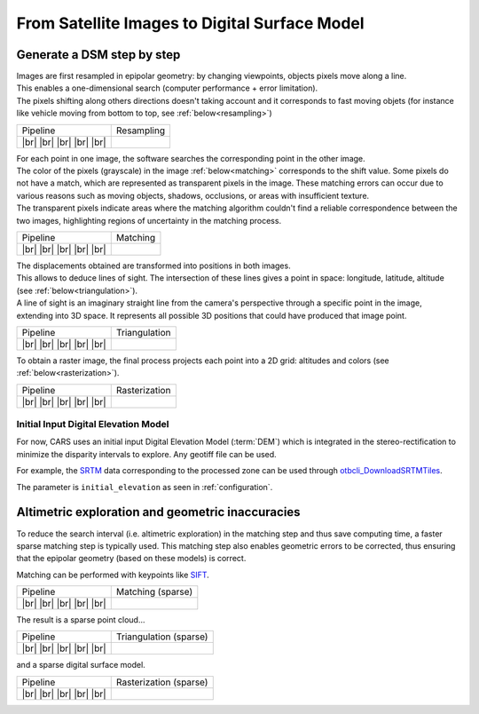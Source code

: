 From Satellite Images to Digital Surface Model
==============================================

Generate a DSM step by step
---------------------------

.. |images_models| image:: ../images/dense.images.drawio.png

.. |resampling| image:: ../images/dense.resampling.drawio.png
   :target: index.html#resampling

.. |matching| image:: ../images/dense.matching.drawio.png
   :target: index.html#matching

.. |triangulation| image:: ../images/dense.triangulation.drawio.png
   :target: index.html#triangulation

.. |rasterization| image:: ../images/dense.rasterization.drawio.png
   :target: index.html#rasterization

.. |matching_spa| image:: ../images/sparse.matching.drawio.png
   :target: index.html#matching_sparse

.. |triangulation_spa| image:: ../images/sparse.triangulation.drawio.png
   :target: index.html#triangulation_sparse

.. |rasterization_spa| image:: ../images/sparse.rasterization.drawio.png
   :target: index.html#rasterization_sparse
	    
.. |resampling_image| image:: ../images/crop_image10.gif

.. |matching_image| image:: ../images/crop_image13.png

.. |matching_spa_image| image:: ../images/sift.png

.. |triangulation_image| image:: ../images/point_cloud_as_image.png

.. |triangulation_spa_image| image:: ../images/image27.png
    
.. |rasterization_image| image:: ../images/rasters.png
   :width: 50%

.. |rasterization_spa_image| image:: ../images/image29.png

.. |br| raw:: html

     <br>

| Images are first resampled in epipolar geometry: by changing viewpoints, objects pixels move along a line.
| This enables a one-dimensional search (computer performance + error limitation).
| The pixels shifting along others directions doesn't taking account and it corresponds to fast moving objets (for instance like vehicle moving from bottom to top, see :ref:`below<resampling>`)


.. _resampling:

+--------------------------+---------------------------------------------+
| Pipeline                 | Resampling                                  |
+--------------------------+---------------------------------------------+
| |images_models|     |br| | |resampling_image|                          |
| |resampling|        |br| |                                             |
| |matching|          |br| |                                             |
| |triangulation|     |br| |                                             |
| |rasterization|     |br| |                                             |
+--------------------------+---------------------------------------------+

| For each point in one image, the software searches the corresponding point in the other image.
| The color of the pixels (grayscale) in the image :ref:`below<matching>` corresponds to the shift value. Some pixels do not have a match, which are represented as transparent pixels in the image. These matching errors can occur due to various reasons such as moving objects, shadows, occlusions, or areas with insufficient texture.
| The transparent pixels indicate areas where the matching algorithm couldn't find a reliable correspondence between the two images, highlighting regions of uncertainty in the matching process.


.. _matching:

+--------------------------+---------------------------------------------+
| Pipeline                 | Matching                                    |
+--------------------------+---------------------------------------------+
| |images_models|     |br| | |matching_image|                            |
| |resampling|        |br| |                                             |
| |matching|          |br| |                                             |
| |triangulation|     |br| |                                             |
| |rasterization|     |br| |                                             |
+--------------------------+---------------------------------------------+

| The displacements obtained are transformed into positions in both images.
| This allows to deduce lines of sight. The intersection of these lines gives a point in space: longitude, latitude, altitude (see :ref:`below<triangulation>`).
| A line of sight is an imaginary straight line from the camera's perspective through a specific point in the image, extending into 3D space. It represents all possible 3D positions that could have produced that image point.

.. _triangulation:

+--------------------------+---------------------------------------------+
| Pipeline                 | Triangulation                               |
+--------------------------+---------------------------------------------+
| |images_models|     |br| | |triangulation_image|                       |
| |resampling|        |br| |                                             |
| |matching|          |br| |                                             |
| |triangulation|     |br| |                                             |
| |rasterization|     |br| |                                             |
+--------------------------+---------------------------------------------+

To obtain a raster image, the final process projects each point into a 2D grid: altitudes and colors (see :ref:`below<rasterization>`).

.. _rasterization:

+--------------------------+---------------------------------------------+
| Pipeline                 | Rasterization                               |
+--------------------------+---------------------------------------------+
| |images_models|     |br| | |rasterization_image|                       |
| |resampling|        |br| |                                             |
| |matching|          |br| |                                             |
| |triangulation|     |br| |                                             |
| |rasterization|     |br| |                                             |
+--------------------------+---------------------------------------------+

Initial Input Digital Elevation Model
^^^^^^^^^^^^^^^^^^^^^^^^^^^^^^^^^^^^^

For now, CARS uses an initial input Digital Elevation Model (:term:`DEM`) which is integrated in the stereo-rectification to minimize the disparity intervals to explore.
Any geotiff file can be used.

For example, the `SRTM <https://www2.jpl.nasa.gov/srtm/>`_ data corresponding to the processed zone can be used through `otbcli_DownloadSRTMTiles <https://www.orfeo-toolbox.org/CookBook-7.4/Applications/app_DownloadSRTMTiles.html>`_.

The parameter is ``initial_elevation`` as seen in :ref:`configuration`.


Altimetric exploration and geometric inaccuracies
-------------------------------------------------

To reduce the search interval (i.e. altimetric exploration) in the matching step and thus save computing time, a faster sparse matching step is typically used. This matching step also enables geometric errors to be corrected, thus ensuring that the epipolar geometry (based on these models) is correct.

Matching can be performed with keypoints like `SIFT <https://www.cs.ubc.ca/~lowe/papers/ijcv04.pdf>`_.

.. _matching_sparse:

+--------------------------+---------------------------------------------+
| Pipeline                 | Matching (sparse)                           |
+--------------------------+---------------------------------------------+
| |images_models|     |br| | |matching_spa_image|                        |
| |resampling|        |br| |                                             |
| |matching_spa|      |br| |                                             |
| |triangulation_spa| |br| |                                             |
| |rasterization_spa| |br| |                                             |
+--------------------------+---------------------------------------------+

The result is a sparse point cloud...

.. _triangulation_sparse:

+--------------------------+---------------------------------------------+
| Pipeline                 | Triangulation (sparse)                      |
+--------------------------+---------------------------------------------+
| |images_models|     |br| | |triangulation_spa_image|                   |
| |resampling|        |br| |                                             |
| |matching_spa|      |br| |                                             |
| |triangulation_spa| |br| |                                             |
| |rasterization_spa| |br| |                                             |
+--------------------------+---------------------------------------------+

and a sparse digital surface model.

.. _rasterization_sparse:

+--------------------------+---------------------------------------------+
| Pipeline                 | Rasterization (sparse)                      |
+--------------------------+---------------------------------------------+
| |images_models|     |br| | |rasterization_spa_image|                   |
| |resampling|        |br| |                                             |
| |matching_spa|      |br| |                                             |
| |triangulation_spa| |br| |                                             |
| |rasterization_spa| |br| |                                             |
+--------------------------+---------------------------------------------+
